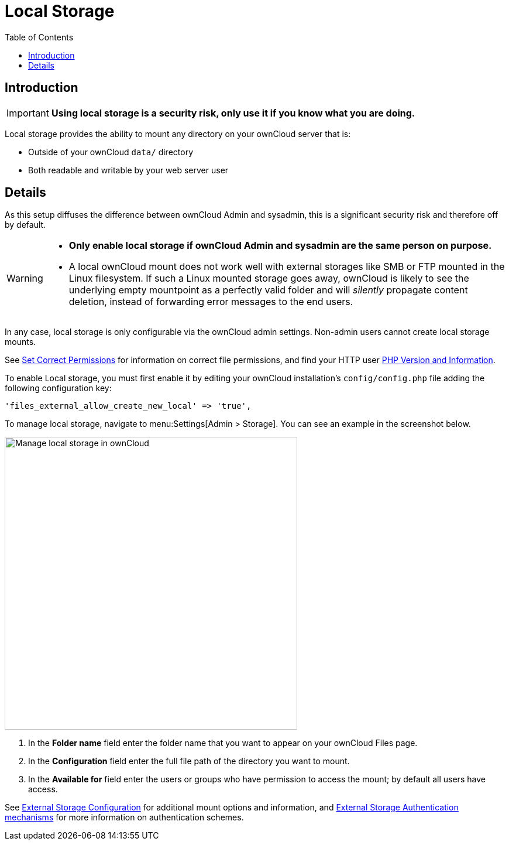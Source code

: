 = Local Storage
:toc: right
:description: Local storage provides the ability to mount any directory on your ownCloud server

== Introduction

IMPORTANT: *Using local storage is a security risk, only use it if you know what you are doing.*

{description} that is:

* Outside of your ownCloud `data/` directory
* Both readable and writable by your web server user

== Details

As this setup diffuses the difference between ownCloud Admin and sysadmin, this is a significant security risk and therefore off by default.

[WARNING]
====
* *Only enable local storage if ownCloud Admin and sysadmin are the same person on purpose.*
* A local ownCloud mount does not work well with external storages like SMB or FTP mounted in the Linux filesystem. If such a Linux mounted storage goes away, ownCloud is likely to see the underlying empty mountpoint as a perfectly valid folder and will _silently_ propagate content deletion, instead of forwarding error messages to the end users.
====

In any case, local storage is only configurable via the ownCloud admin settings. Non-admin users cannot create local storage mounts.

See
xref:installation/manual_installation/manual_installation.adoc#script-guided-installation[Set Correct Permissions]
for information on correct file permissions, and find your HTTP user
xref:configuration/general_topics/general_troubleshooting.adoc#php-version-and-information[PHP Version and Information].

To enable Local storage, you must first enable it by editing your ownCloud installation’s `config/config.php` file adding the following configuration key:

[source,php]
----
'files_external_allow_create_new_local' => 'true',
----

To manage local storage, navigate to menu:Settings[Admin > Storage]. You can see an example in the screenshot below.

image::configuration/files/external_storage/local.png[Manage local storage in ownCloud,width=500]

. In the *Folder name* field enter the folder name that you want to appear on your ownCloud Files page. 
. In the *Configuration* field enter the full file path of the directory you want to mount. 
. In the *Available for* field enter the users or groups who have permission to access the mount; by default all users have access.

See
xref:configuration/files/external_storage/configuration.adoc[External Storage Configuration]
for additional mount options and information, and
xref:configuration/files/external_storage/auth_mechanisms.adoc[External Storage Authentication mechanisms]
for more information on authentication schemes.
